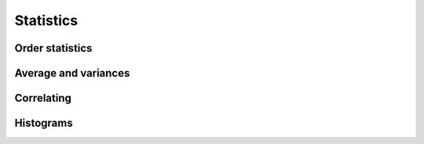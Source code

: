 Statistics
==========

Order statistics
----------------

.. autosummary::
   :toctree: generated/
   :nosignatures:

   maxframe.tensor.ptp
   maxframe.tensor.percentile
   maxframe.tensor.quantile
   maxframe.tensor.nanmin
   maxframe.tensor.nanmax


Average and variances
---------------------

.. autosummary::
   :toctree: generated/
   :nosignatures:

   maxframe.tensor.median
   maxframe.tensor.average
   maxframe.tensor.mean
   maxframe.tensor.std
   maxframe.tensor.var
   maxframe.tensor.nanmean
   maxframe.tensor.nanstd
   maxframe.tensor.nanvar


Correlating
-----------

.. autosummary::
   :toctree: generated/
   :nosignatures:

   maxframe.tensor.corrcoef
   maxframe.tensor.cov


Histograms
----------

.. autosummary::
   :toctree: generated/
   :nosignatures:

   maxframe.tensor.histogram
   maxframe.tensor.bincount
   maxframe.tensor.histogram_bin_edges
   maxframe.tensor.digitize
